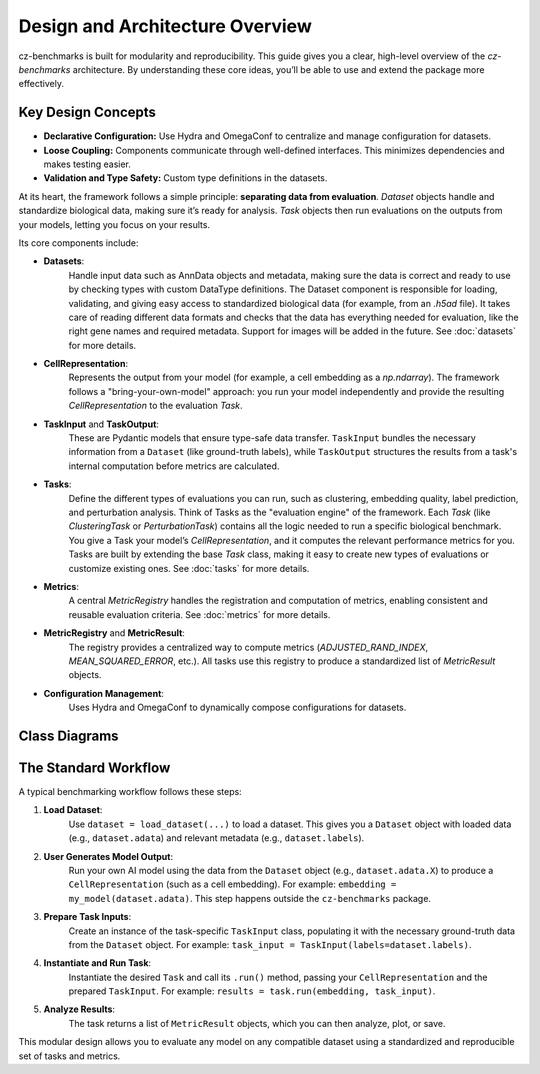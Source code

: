 Design and Architecture Overview
================================

cz-benchmarks is built for modularity and reproducibility. This guide gives you a clear, high-level overview of the `cz-benchmarks` architecture. By understanding these core ideas, you’ll be able to use and extend the package more effectively.


Key Design Concepts
-------------------

- **Declarative Configuration:**  
  Use Hydra and OmegaConf to centralize and manage configuration for datasets.

- **Loose Coupling:**  
  Components communicate through well-defined interfaces. This minimizes dependencies and makes testing easier.

- **Validation and Type Safety:**  
  Custom type definitions in the datasets.


At its heart, the framework follows a simple principle: **separating data from evaluation**. `Dataset` objects handle and standardize biological data, making sure it’s ready for analysis. `Task` objects then run evaluations on the outputs from your models, letting you focus on your results.

Its core components include:

- **Datasets**:  
    Handle input data such as AnnData objects and metadata, making sure the data is correct and ready to use by checking types with custom DataType definitions. The Dataset component is responsible for loading, validating, and giving easy access to standardized biological data (for example, from an `.h5ad` file). It takes care of reading different data formats and checks that the data has everything needed for evaluation, like the right gene names and required metadata. Support for images will be added in the future.
    See :doc:`datasets` for more details.

- **CellRepresentation**:  
    Represents the output from your model (for example, a cell embedding as a `np.ndarray`). The framework follows a "bring-your-own-model" approach: you run your model independently and provide the resulting `CellRepresentation` to the evaluation `Task`.

- **TaskInput** and **TaskOutput**: 
    These are Pydantic models that ensure type-safe data transfer. ``TaskInput`` bundles the necessary information from a ``Dataset`` (like ground-truth labels), while ``TaskOutput`` structures the results from a task's internal computation before metrics are calculated.

- **Tasks**:  
    Define the different types of evaluations you can run, such as clustering, embedding quality, label prediction, and perturbation analysis. Think of Tasks as the "evaluation engine" of the framework. Each `Task` (like `ClusteringTask` or `PerturbationTask`) contains all the logic needed to run a specific biological benchmark. You give a Task your model’s `CellRepresentation`, and it computes the relevant performance metrics for you.  
    Tasks are built by extending the base `Task` class, making it easy to create new types of evaluations or customize existing ones.  
    See :doc:`tasks` for more details.

- **Metrics**:  
    A central `MetricRegistry` handles the registration and computation of metrics, enabling consistent and reusable evaluation criteria.  
    See :doc:`metrics` for more details.

- **MetricRegistry** and **MetricResult**: 
    The registry provides a centralized way to compute metrics (`ADJUSTED_RAND_INDEX`, `MEAN_SQUARED_ERROR`, etc.). All tasks use this registry to produce a standardized list of `MetricResult` objects.    

- **Configuration Management**:  
    Uses Hydra and OmegaConf to dynamically compose configurations for datasets.


Class Diagrams
----------------

.. autoclasstree::  czbenchmarks.datasets 
   :name: class-diagram-datasets
   :alt: Class diagram for cz-benchmarks Datasets
   :zoom:


.. autoclasstree:: czbenchmarks.tasks czbenchmarks.tasks.single_cell
   :name: class-diagram-tasks
   :alt: Class diagram for cz-benchmarks Tasks
   :zoom:


.. autoclasstree:: czbenchmarks.metrics.implementations czbenchmarks.metrics.types
   :name: class-diagram
   :alt: Class diagram for cz-benchmarks Metrics
   :zoom:



The Standard Workflow
---------------------

A typical benchmarking workflow follows these steps:

1. **Load Dataset**:  
    Use ``dataset = load_dataset(...)`` to load a dataset. This gives you a ``Dataset`` object with loaded data (e.g., ``dataset.adata``) and relevant metadata (e.g., ``dataset.labels``).

2. **User Generates Model Output**:  
    Run your own AI model using the data from the ``Dataset`` object (e.g., ``dataset.adata.X``) to produce a ``CellRepresentation`` (such as a cell embedding). For example: ``embedding = my_model(dataset.adata)``. This step happens outside the ``cz-benchmarks`` package.

3. **Prepare Task Inputs**:
    Create an instance of the task-specific ``TaskInput`` class, populating it with the necessary ground-truth data from the ``Dataset`` object. For example: ``task_input = TaskInput(labels=dataset.labels)``.

4. **Instantiate and Run Task**:
    Instantiate the desired ``Task`` and call its ``.run()`` method, passing your ``CellRepresentation`` and the prepared ``TaskInput``. For example: ``results = task.run(embedding, task_input)``.

5. **Analyze Results**:
    The task returns a list of ``MetricResult`` objects, which you can then analyze, plot, or save.

.. raw:: html

   <div class="mermaid">
   graph TD
     A[Load Dataset] --> B[User Generates Model Output]
     B --> C[Prepare Task Inputs]
     C --> D[Instantiate and Run Task]
     D --> E[Analyze Results]
   </div>


This modular design allows you to evaluate any model on any compatible dataset using a standardized and reproducible set of tasks and metrics.



